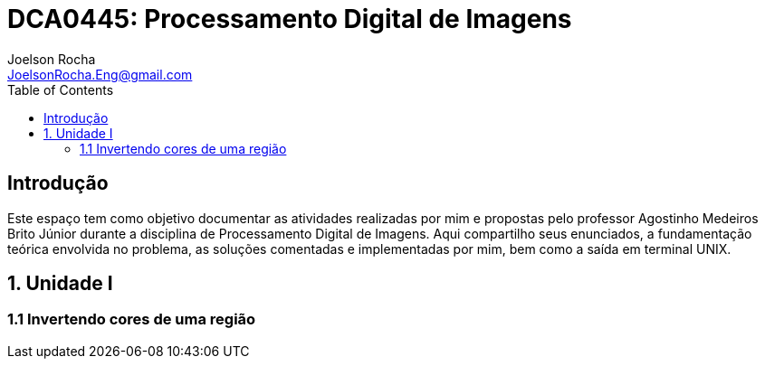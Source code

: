 = DCA0445: Processamento Digital de Imagens
Joelson Rocha <JoelsonRocha.Eng@gmail.com>
:toc: left

== Introdução

Este espaço tem como objetivo documentar as atividades realizadas por mim e propostas pelo professor Agostinho Medeiros Brito Júnior durante a disciplina de Processamento Digital de Imagens. Aqui compartilho seus enunciados, a fundamentação teórica envolvida no problema, as soluções comentadas e implementadas por mim, bem como a saída em terminal UNIX.


== 1. Unidade I

=== 1.1 Invertendo cores de uma região
